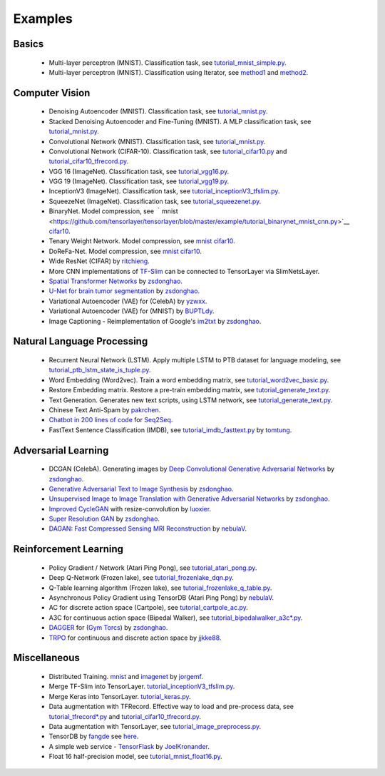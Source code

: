 .. _example:

============
Examples
============


Basics
============

 - Multi-layer perceptron (MNIST). Classification task, see `tutorial_mnist_simple.py <https://github.com/zsdonghao/tensorlayer/blob/master/example/tutorial_mnist_simple.py>`_.
 - Multi-layer perceptron (MNIST). Classification using Iterator, see `method1 <https://github.com/zsdonghao/tensorlayer/blob/master/example/tutorial_mlp_dropout1.py>`_ and `method2 <https://github.com/zsdonghao/tensorlayer/blob/master/example/tutorial_mlp_dropout2.py>`_.

Computer Vision
==================

 - Denoising Autoencoder (MNIST). Classification task, see `tutorial_mnist.py <https://github.com/zsdonghao/tensorlayer/blob/master/example/tutorial_mnist.py>`_.
 - Stacked Denoising Autoencoder and Fine-Tuning (MNIST). A MLP classification task, see `tutorial_mnist.py <https://github.com/zsdonghao/tensorlayer/blob/master/example/tutorial_mnist.py>`_.
 - Convolutional Network (MNIST). Classification task, see `tutorial_mnist.py <https://github.com/zsdonghao/tensorlayer/blob/master/example/tutorial_mnist.py>`_.
 - Convolutional Network (CIFAR-10). Classification task, see `tutorial_cifar10.py <https://github.com/zsdonghao/tensorlayer/blob/master/example/tutorial_cifar10.py>`_ and `tutorial_cifar10_tfrecord.py <https://github.com/zsdonghao/tensorlayer/blob/master/example/tutorial_cifar10_tfrecord.py>`_.
 - VGG 16 (ImageNet). Classification task, see `tutorial_vgg16.py <https://github.com/zsdonghao/tensorlayer/blob/master/example/tutorial_vgg16.py>`_.
 - VGG 19 (ImageNet). Classification task, see `tutorial_vgg19.py <https://github.com/zsdonghao/tensorlayer/blob/master/example/tutorial_vgg19.py>`_.
 - InceptionV3 (ImageNet). Classification task, see `tutorial_inceptionV3_tfslim.py <https://github.com/zsdonghao/tensorlayer/blob/master/example/tutorial_inceptionV3_tfslim.py>`_.
 - SqueezeNet (ImageNet). Classification task, see `tutorial_squeezenet.py <https://github.com/zsdonghao/tensorlayer/blob/master/example/tutorial_squeezenet.py>`_.
 - BinaryNet. Model compression, see ｀mnist <https://github.com/tensorlayer/tensorlayer/blob/master/example/tutorial_binarynet_mnist_cnn.py>`__ `cifar10 <https://github.com/tensorlayer/tensorlayer/blob/master/example/tutorial_binarynet_cifar10_tfrecord.py>`__.
 - Tenary Weight Network. Model compression, see `mnist <https://github.com/tensorlayer/tensorlayer/blob/master/example/tutorial_tenaryweight_mnist_cnn.py>`__ `cifar10 <https://github.com/tensorlayer/tensorlayer/blob/master/example/tutorial_tenaryweight_cifar10_tfrecord.py>`__.
 - DoReFa-Net. Model compression, see `mnist <https://github.com/tensorlayer/tensorlayer/blob/master/example/tutorial_dorefanet_mnist_cnn.py>`__ `cifar10 <https://github.com/tensorlayer/tensorlayer/blob/master/example/tutorial_dorefanet_cifar10_tfrecord.py>`__.
 - Wide ResNet (CIFAR) by `ritchieng <https://github.com/ritchieng/wideresnet-tensorlayer>`_.
 - More CNN implementations of `TF-Slim <https://github.com/tensorflow/models/tree/master/research/slim>`_ can be connected to TensorLayer via SlimNetsLayer.
 - `Spatial Transformer Networks <https://arxiv.org/abs/1506.02025>`_ by `zsdonghao <https://github.com/zsdonghao/Spatial-Transformer-Nets>`__.
 - `U-Net for brain tumor segmentation <https://github.com/zsdonghao/u-net-brain-tumor>`_ by `zsdonghao <https://github.com/zsdonghao/u-net-brain-tumor>`__.
 - Variational Autoencoder (VAE) for (CelebA) by `yzwxx <https://github.com/yzwxx/vae-celebA>`_.
 - Variational Autoencoder (VAE) for (MNIST) by `BUPTLdy <https://github.com/BUPTLdy/tl-vae>`_.
 - Image Captioning - Reimplementation of Google's `im2txt <https://github.com/tensorflow/models/tree/master/research/im2txt>`_ by `zsdonghao <https://github.com/zsdonghao/Image-Captioning>`__.

Natural Language Processing
==============================

 - Recurrent Neural Network (LSTM). Apply multiple LSTM to PTB dataset for language modeling, see `tutorial_ptb_lstm_state_is_tuple.py <https://github.com/zsdonghao/tensorlayer/blob/master/example/tutorial_ptb_lstm_state_is_tuple.py>`_.
 - Word Embedding (Word2vec). Train a word embedding matrix, see `tutorial_word2vec_basic.py <https://github.com/zsdonghao/tensorlayer/blob/master/example/tutorial\_word2vec_basic.py>`_.
 - Restore Embedding matrix. Restore a pre-train embedding matrix, see `tutorial_generate_text.py <https://github.com/zsdonghao/tensorlayer/blob/master/example/tutorial_generate_text.py>`_.
 - Text Generation. Generates new text scripts, using LSTM network, see `tutorial_generate_text.py <https://github.com/zsdonghao/tensorlayer/blob/master/example/tutorial_generate_text.py>`_.
 - Chinese Text Anti-Spam by `pakrchen <https://github.com/pakrchen/text-antispam>`_.
 - `Chatbot in 200 lines of code <https://github.com/zsdonghao/seq2seq-chatbot>`_ for `Seq2Seq <http://tensorlayer.readthedocs.io/en/latest/modules/layers.html#simple-seq2seq>`_.
 - FastText Sentence Classification (IMDB), see `tutorial_imdb_fasttext.py <https://github.com/zsdonghao/tensorlayer/blob/master/example/tutorial_imdb_fasttext.py>`_ by `tomtung <https://github.com/tomtung>`__.

Adversarial Learning
========================
 - DCGAN (CelebA). Generating images by `Deep Convolutional Generative Adversarial Networks <http://arxiv.org/abs/1511.06434>`_ by `zsdonghao <https://github.com/zsdonghao/dcgan>`__.
 - `Generative Adversarial Text to Image Synthesis <https://github.com/zsdonghao/text-to-image>`_ by `zsdonghao <https://github.com/zsdonghao/text-to-image>`__.
 - `Unsupervised Image to Image Translation with Generative Adversarial Networks <https://github.com/zsdonghao/Unsup-Im2Im>`_ by `zsdonghao <https://github.com/zsdonghao/Unsup-Im2Im>`__.
 - `Improved CycleGAN <https://github.com/luoxier/CycleGAN_Tensorlayer>`_ with resize-convolution by `luoxier <https://github.com/luoxier/CycleGAN_Tensorlayer>`_.
 - `Super Resolution GAN <https://arxiv.org/abs/1609.04802>`_ by `zsdonghao <https://github.com/zsdonghao/SRGAN>`__.
 - `DAGAN: Fast Compressed Sensing MRI Reconstruction <https://github.com/nebulaV/DAGAN>`_ by `nebulaV <https://github.com/nebulaV/DAGAN>`__.

Reinforcement Learning
==============================

 - Policy Gradient / Network (Atari Ping Pong), see `tutorial_atari_pong.py <https://github.com/zsdonghao/tensorlayer/blob/master/example/tutorial_atari_pong.py>`_.
 - Deep Q-Network (Frozen lake), see `tutorial_frozenlake_dqn.py <https://github.com/zsdonghao/tensorlayer/blob/master/example/tutorial_frozenlake_dqn.py>`_.
 - Q-Table learning algorithm (Frozen lake), see `tutorial_frozenlake_q_table.py <https://github.com/zsdonghao/tensorlayer/blob/master/example/tutorial_frozenlake_q_table.py>`_.
 - Asynchronous Policy Gradient using TensorDB (Atari Ping Pong) by `nebulaV <https://github.com/akaraspt/tl_paper>`_.
 - AC for discrete action space (Cartpole), see `tutorial_cartpole_ac.py <https://github.com/zsdonghao/tensorlayer/blob/master/example/tutorial_cartpole_ac.py>`_.
 - A3C for continuous action space (Bipedal Walker), see `tutorial_bipedalwalker_a3c*.py <https://github.com/zsdonghao/tensorlayer/blob/master/example/tutorial_bipedalwalker_a3c_continuous_action.py>`_.
 - `DAGGER <https://www.cs.cmu.edu/%7Esross1/publications/Ross-AIStats11-NoRegret.pdf>`_ for (`Gym Torcs <https://github.com/ugo-nama-kun/gym_torcs>`_) by `zsdonghao <https://github.com/zsdonghao/Imitation-Learning-Dagger-Torcs>`_.
 - `TRPO <https://arxiv.org/abs/1502.05477>`_ for continuous and discrete action space by `jjkke88 <https://github.com/jjkke88/RL_toolbox>`_.

Miscellaneous
=================

 - Distributed Training. `mnist <https://github.com/zsdonghao/tensorlayer/blob/master/example/tutorial_mnist_distributed.py>`_ and `imagenet <https://github.com/zsdonghao/tensorlayer/blob/master/example/tutorial_inceptionV3_tfslim.py>`_ by `jorgemf <https://github.com/jorgemf>`__.
 - Merge TF-Slim into TensorLayer. `tutorial_inceptionV3_tfslim.py <https://github.com/zsdonghao/tensorlayer/blob/master/example/tutorial_inceptionV3_tfslim.py>`_.
 - Merge Keras into TensorLayer. `tutorial_keras.py <https://github.com/zsdonghao/tensorlayer/blob/master/example/tutorial_keras.py>`_.
 - Data augmentation with TFRecord. Effective way to load and pre-process data, see `tutorial_tfrecord*.py <https://github.com/zsdonghao/tensorlayer/tree/master/example>`_ and `tutorial_cifar10_tfrecord.py <https://github.com/zsdonghao/tensorlayer/blob/master/example/tutorial_cifar10_tfrecord.py>`_.
 - Data augmentation with TensorLayer, see `tutorial_image_preprocess.py <https://github.com/zsdonghao/tensorlayer/blob/master/example/tutorial_image_preprocess.py>`_.
 - TensorDB by `fangde <https://github.com/fangde>`_ see `here <https://github.com/akaraspt/tl_paper>`_.
 - A simple web service - `TensorFlask <https://github.com/JoelKronander/TensorFlask>`_ by `JoelKronander <https://github.com/JoelKronander>`__.
 - Float 16 half-precision model, see `tutorial_mnist_float16.py <https://github.com/zsdonghao/tensorlayer/blob/master/example/tutorial_mnist_float16.py>`_.

..
  Applications
  =============

  There are some good applications implemented by TensorLayer.
  You may able to find some useful examples for your project.
  If you want to share your application, please contact tensorlayer@gmail.com.

  1D CNN + LSTM for Biosignal
  ---------------------------------

  Author : `Akara Supratak <https://akaraspt.github.io>`_

  Introduction
  ^^^^^^^^^^^^

  Implementation
  ^^^^^^^^^^^^^^

  Citation
  ^^^^^^^^





.. _GitHub: https://github.com/zsdonghao/tensorlayer
.. _Deeplearning Tutorial: http://deeplearning.stanford.edu/tutorial/
.. _Convolutional Neural Networks for Visual Recognition: http://cs231n.github.io/
.. _Neural Networks and Deep Learning: http://neuralnetworksanddeeplearning.com/
.. _TensorFlow tutorial: https://www.tensorflow.org/versions/r0.9/tutorials/index.html
.. _Understand Deep Reinforcement Learning: http://karpathy.github.io/2016/05/31/rl/
.. _Understand Recurrent Neural Network: http://karpathy.github.io/2015/05/21/rnn-effectiveness/
.. _Understand LSTM Network: http://colah.github.io/posts/2015-08-Understanding-LSTMs/
.. _Word Representations: http://colah.github.io/posts/2014-07-NLP-RNNs-Representations/
